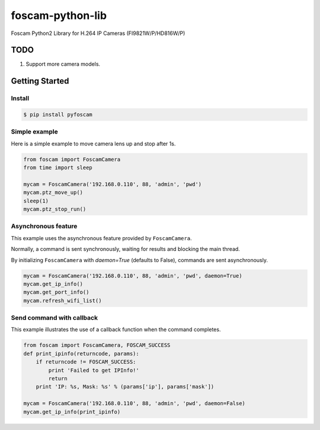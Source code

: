 =================
foscam-python-lib
=================

.. image:: https://img.shields.io/pypi/v/pyfoscam.svg
    :target: https://pypi.python.org/pypi/pyfoscam

Foscam Python2 Library for H.264 IP Cameras (FI9821W/P/HD816W/P)

TODO
====

1. Support more camera models.

Getting Started
===============

Install
-------


.. code:: bash

  $ pip install pyfoscam

Simple example
--------------
Here is a simple example to move camera lens up and stop after 1s.

.. code:: python

    from foscam import FoscamCamera
    from time import sleep

    mycam = FoscamCamera('192.168.0.110', 88, 'admin', 'pwd')
    mycam.ptz_move_up()
    sleep(1)
    mycam.ptz_stop_run()

Asynchronous feature
--------------------
This example uses the asynchronous feature provided by ``FoscamCamera``.

Normally, a command is sent synchronously, waiting for results and blocking the main thread.

By initializing ``FoscamCamera`` with `daemon=True` (defaults to False), commands are sent asynchronously.

.. code:: python

    mycam = FoscamCamera('192.168.0.110', 88, 'admin', 'pwd', daemon=True)
    mycam.get_ip_info()
    mycam.get_port_info()
    mycam.refresh_wifi_list()


Send command with callback
--------------------------
This example illustrates the use of a callback function when the command completes.

.. code:: python

    from foscam import FoscamCamera, FOSCAM_SUCCESS
    def print_ipinfo(returncode, params):
        if returncode != FOSCAM_SUCCESS:
            print 'Failed to get IPInfo!'
            return
        print 'IP: %s, Mask: %s' % (params['ip'], params['mask'])

    mycam = FoscamCamera('192.168.0.110', 88, 'admin', 'pwd', daemon=False)
    mycam.get_ip_info(print_ipinfo)
